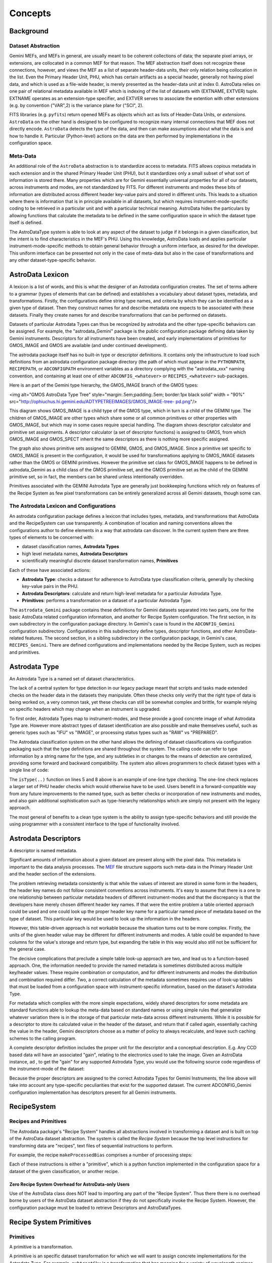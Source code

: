 
Concepts
--------

Background
~~~~~~~~~~

Dataset Abstraction
```````````````````

Gemini MEFs, and MEFs in general, are usually meant to be coherent
collections of data; the separate pixel arrays, or extensions, are
collocated in a common MEF for that reason. The MEF abstraction itself
does not recognize these connections, however, and views the MEF as a
list of separate header-data units, their only relation being
collocation in the list. Even the Primary Header Unit, PHU, which has 
certain artifacts as a special header, generally not having pixel data, 
and which is used as a file-wide header, is merely presented as the 
header-data unit at index 0. AstroData relies on one pair of relational 
metadata available in MEF which is indexing of the list of datasets with
(EXTNAME, EXTVER) tuple. EXTNAME operates as an extension-type
specifier, and EXTVER serves to associate the extention with other
extensions (e.g. by convention ("VAR",2) is the variance plane for
("SCI", 2).

FITS libraries (e.g. ``pyfits``) return opened MEFs as objects which act
as lists of Header-Data Units, or *extensions*. ``AstroData`` on the
other hand is designed to be configured to recognize many internal
connections that MEF does not directly encode. ``AstroData`` detects the
type of the data, and then can make assumptions about what the
data is and how to handle it. Particular (Python-level) actions on
the data are then performed by implementations in the configuration
space.


Meta-Data
`````````

An additional role of the ``AstroData`` abstraction is to standardize
access to metadata. FITS allows copious metadata in each extension and
in the shared Primary Header Unit (PHU), but it standardizes
only a small subset of what sort of information is stored there. Many
properties which are for Gemini essentially universal properties for
all of our datasets, across instruments and modes, are not
standardized by FITS. For different instruments and modes these bits
of information are distributed across different header key-value pairs
and stored in different units. This leads to a situation where there
is information that is in principle available in all datasets, but
which requires instrument-mode-specific coding to be retrieved in a
particular unit and with a particular technical meaning. AstroData
hides the particulars by allowing functions that calculate the
metadata to be defined in the same configuration space in which the
dataset type itself is defined.

The AstroDataType system is able to look at any aspect of the dataset
to judge if it belongs in a given classification, but the intent is to
find characteristics in the MEF's PHU. Using this knowledge, AstroData
loads and applies particular instrument-mode-specific methods to
obtain general behavior through a uniform interface, as desired for
the developer. This uniform interface can be presented not only in the case
of meta-data but also in the case of transformations and any other
dataset-type-specific behavior.



AstroData Lexicon
~~~~~~~~~~~~~~~~~

A lexicon is a list of words, and this is what the designer of an
Astrodata configuration creates. The set of terms adhere to a grammar
(types of elements that can be defined) and establishes a vocabulary
about dataset types, metadata, and transformations. Firstly, the
configurations define string type names, and criteria by which they
can be identified as a given type of dataset. Then they construct
names for and describe metadata one expects to be associated with
these datasets. Finally they create names for and describe
transformations that can be performed on datasets.

Datasets of particular Astrodata Types can thus
be recognized by astrodata and the other type-specific behaviors can
be assigned. For example, the "astrodata_Gemini" package is the public
configuration package defining data taken by Gemini instruments.
Descriptors for all instruments have been created, and early
implementations of primitives for GMOS_IMAGE and GMOS are available
(and under continued development).

The astrodata package itself has no built-in type or descriptor
definitions. It contains only the infrastructure to load such
definitions from an astrodata configuration package directory (the
path of which must appear in the ``PYTHONPATH``, ``RECIPEPATH``, or
``ADCONFIGPATH`` environment variables as a directory complying with
the "astrodata_xxx" naming convention, and containing at least one of
either ``ADCONFIG_<whatever>`` or ``RECIPES_<whatever>`` sub-packages.

Here is an part of the Gemini type hierarchy, the GMOS_IMAGE branch of
the GMOS types:

<img alt="GMOS AstroData Type Tree" style="margin:.5em;padding:.5em;
border:1px black solid" width = "90%"
src="`http://ophiuchus.hi.gemini.edu/ADTYPETREEIMAGES/GMOS_IMAGE-tree-
pd.png <http://ophiuchus.hi.gemini.edu/ADTYPETREEIMAGES/GMOS_IMAGE-
tree-pd.png>`__"/>

This diagram shows GMOS_IMAGE is a child type of the GMOS type, which
in turn is a child of the GEMINI type. The children of GMOS_IMAGE are
other types which share some or all common primitives or other
properties with GMOS_IMAGE, but which may in some cases require
special handling. The diagram shows descriptor calculator and
primitive set assignments. A descriptor calculator (a set of
descriptor functions) is assigned to GMOS, from which GMOS_IMAGE and
GMOS_SPECT inherit the same descriptors as there is nothing more
specific assigned.

The graph also shows primitive sets assigned to GEMINI, GMOS, and
GMOS_IMAGE. Since a primitive set specific to GMOS_IMAGE is present in
the configuration, it would be used for transformations applying to
GMOS_IMAGE datasets rather than the GMOS or GEMINI primitives. However
the primitive set class for GMOS_IMAGE happens to be defined in
astrodata_Gemini as a child class of the GMOS primitive set, and the
GMOS primitive set as the child of the GEMINI primitive set, so in
fact, the members can be shared unless intentionally overridden.

Primitives associated with the GEMINI Astrodata Type are generally
just bookkeeping functions which rely on features of the Recipe System
as few pixel transformations can be entirely generalized across all
Gemini datasets, though some can.



The Astrodata Lexicon and Configurations
````````````````````````````````````````

An astrodata configuration package defines a lexicon that includes
types, metadata, and transformations that AstroData and the 
RecipeSystem can use transparently.
A combination of location and naming conventions allows the
configurations author to define elements in a way that astrodata can
discover. In the current system there are three types of elements to be
concerned with:


+ dataset classification names, **Astrodata Types**
+ high level metadata names, **Astrodata Descriptors**
+ scientifically meaningful discrete dataset transformation names,
  **Primitives**


Each of these have associated actions:


+ **Astrodata Type**: checks a dataset for adherence to AstroData
  type classification criteria, generally by checking key-value pairs in
  the PHU.
+ **Astrodata Descriptors**: calculate and return 
  high-level metadata for a particular Astrodata Type.
+ **Primitives**: performs a transformation on a dataset of a
  particular Astrodata Type.


The ``astrodata_Gemini`` package contains these definitions for Gemini
datasets separated into two parts, one for the basic AstroData related
configuration information, and another for Recipe System
configuration. The first section, in its own subdirectory in the
configuration package directory. In Gemini's case is found in the
``ADCONFIG_Gemini`` configuration subdirectory. Configurations in this
subdirectory define types, descriptor functions, and other AstroData-
related features. The second section, in a sibling subdirectory in the
configuration package, in Gemini's case, ``RECIPES_Gemini``. There are defined
configurations and implementations needed by the Recipe System, such
as recipes and primitives.

Astrodata Type
~~~~~~~~~~~~~~

An Astrodata Type is a named set of dataset characteristics.

The lack of a central system for type detection in our legacy package
meant that scripts and tasks made extended checks on
the header data in the datasets they manipulate. Often these checks
only verify that the right type of data is being worked on, a very
common task, yet these checks can still be somewhat complex and
brittle, for example relying on specific headers which may change when
an instrument is upgraded.

To first order, Astrodata Types map to instrument-modes, and these
provide a good concrete image of what Astrodata Type are. However more
abstract types of dataset identification are also possible and make
themselves useful, such as generic types such as "IFU" vs "IMAGE", or
processing status types such as "RAW" vs "PREPARED".

The Astrodata classification system on the other hand allows the defining
of dataset classifications via configuration packaging such that the type
definitions are shared throughout the system. The calling code can
refer to type information by a string name for the type, and any
subtleties in or changes to the means of detection are centralized,
providing some forward and backward compatibility. The system also
allows programmers to check dataset types with a single line of code:

.. code-block:: python
    :linenos:

    
    from astrodata.AstroData import AstroData
    
    ad = AstroData("N20091027S0134.fits")
    
    if ad.isType("GMOS_IMAGE"):
       gmos_specific_function(ad)
    
    if ad.isType("RAW") == False:
       print "Dataset is not RAW data, already processed."
    else:
       handle_raw_dataset(ad)


The ``isType(..)`` function on lines 5 and 8 above is an example of 
one-line type checking. The one-line check replaces a larger set of PHU
header checks which would otherwise have to be used. Users benefit in
a forward-compatible way from any future improvements to the named
type, such as better checks or incorporation of new instruments and
modes, and also gain additional sophistication such as type-hierarchy
relationships which are simply not present with the legacy approach.

The most general of benefits to a clean type system is the ability to
assign type-specific behaviors and still provide the using programmer
with a consistent interface to the type of functionality involved.


Astrodata Descriptors
~~~~~~~~~~~~~~~~~~~~~

A descriptor is named metadata.

Significant amounts of information about a given dataset are present 
along with the pixel data. This metadata is important 
to the data analysis processes. The `MEF </index.php/MEF>`__ file structure 
supports such meta-data in the Primary Header Unit and the header section 
of the extensions.

The problem retrieving metadata consistently is that
while the values of interest are stored in some form in the headers,
the header key names do not follow consistent conventions across instruments.
It's easy to assume that there is a one to one relationship between
particular metadata headers of different instrument-modes and that the
discrepancy is that the developers have merely chosen different header
key names. If that were the entire problem a table oriented approach
could be used and one could look up the proper header key name for a
particular named piece of metadata based on the type of dataset. This
particular key would be used to look up the information in the
headers.

However, this table-driven approach is not workable because the
situation turns out to be more complex. Firstly, the units of the
given header value may be different for different instruments and
modes. A table could be expanded to have columns for the value's
storage and return type, but expanding the table in this way would
also still not be sufficient for the general case.

The decisive complications that preclude a simple table look-up
approach are two, and lead us to a function-based approach. One, the
information needed to provide the named metadata is sometimes
distributed across multiple key/header values. These require
combination or computation, and for different instruments and modes
the distribution and combination required differ. Two, a correct
calculation of the metadata sometimes requires use of look-up tables
that must be loaded from a configuration space with instrument-specific 
information, based on the dataset's Astrodata Type.

For metadata which complies with the more simple expectations, widely 
shared descriptors for some metadata are standard
functions able to lookup the meta-data based on standard names or
using simple rules that generalize whatever variation there is in the
storage of that particular meta-data across different instruments.
While it is possible for a descriptor to store its calculated value in
the header of the dataset, and return that if called again,
essentially caching the value in the header, Gemini descriptors choose
as a matter of policy to always recalculate, and leave such caching
schemes to the calling program.

A complete descriptor definition includes the proper unit for the
descriptor and a conceptual description. E.g.
Any CCD based data will have an associated "gain", relating to the
electronics used to take the image. Given an AstroData instance, ad ,
to get the "gain" for any supported Astrodata Type, you would use the
following source code regardless of the instrument-mode of the
dataset:

.. code-block:: python
    :linenos:

     gain = ad.gain()


Because the proper descriptors are assigned to the correct Astrodata
Types for Gemini Instruments, the line above will take into account
any type-specific peculiarities that exist for the supported
dataset. The current ADCONFIG_Gemini configuration implementation has
descriptors present for all Gemini instruments.


RecipeSystem
~~~~~~~~~~~~

Recipes and Primitives
``````````````````````

The Astrodata package's "Recipe System" handles all abstractions
involved in transforming a dataset and is built on top of the
AstroData dataset abstraction. The system is called the *Recipe
System* because the top level instructions for transforming data are
"recipes", text files of sequential instructions to perform.

For example, the recipe ``makeProcessedBias`` comprises a number of
processing steps:

.. code-block:: python
    :linenos:

    prepare
    addDQ
    addVAR(read_noise=True)
    overscanCorrect
    addToList(purpose="forStack")
    getList(purpose="forStack")
    stackFrames
    storeProcessedBias

Each of these instructions is either a "primitive", which is a python
function implemented in the configuration space for a dataset of the
given classification, or another recipe. 


Zero Recipe System Overhead for AstroData-only Users
++++++++++++++++++++++++++++++++++++++++++++++++++++

Use of the AstroData class does NOT lead to importing any part of the "Recipe
System". Thus there there is no overhead borne by users of the AstroData dataset 
abstraction if they do not specifically invoke the Recipe System. However, the 
configuration package must be loaded to retrieve Descriptors and AstroDataTypes.


Recipe System Primitives
~~~~~~~~~~~~~~~~~~~~~~~~

Primitives
``````````

A primitive is a transformation.

A primitive is an specific dataset transformation for
which we will want to assign concrete implementations for the
Astrodata Type. For example, ``subtractSky`` is a transformation that has
meaning for a variety of wavelength regimes which involve subtracting
sky frames from the science pixels. Different
instruments in different modes will require different implementations
for this transformation, due both to differences in the data type and
data layout produced by a particular instrument-mode, and also due to
different common reduction practices in different wavelength regimes.

Recipe and primitive names both play a role bridging the gap between
what the computer does and what the science user expects to be done.
The primitives are meant to be human-recognizable steps such as come
up in a discussion among science users about data flow procedures. The
recipes are, loosely, the names of data processing work.
This puts a constraint on how functionally fine grained primitives
should becomes. For example at Gemini we have assumed the concept of
primitives as "scientifically meaningful" steps means the data should
never be in an incoherent or invalid state, scientifically, after a
given step. Each step is at least a mini-milestone in a reduction
process. So, for example, no primitive should require another
primitive to be run subsequent in order to complete its own
transformation, and primitives should always output valid, coherent
datasets. For example, there should not be a primitive that modifies pixel
data which is followed by a primitive which modifies the header to
reflect the change, and instead both steps should be within such a
primitive so the data is never reported to the system in an invalid or
misleading state.

Recipes can also call other recipes.  This allows refactoring between
recipes and primitives as the set of transformation evolves. A recipe
called by a higher level recipe is seen as an atomic step at the level
of the calling recipe. Coherent steps
which can be broken down into smaller coherent steps are thus probably
best addressed with a recipe calling a recipe. This feature helps
recipes to work for more types. In the end though, primitives have to be
executed so that actual python can run and manipulate the dataset. Below 
a certain level of granularity primitives become inappropriate.
Such code, insofar as it is reusable and/or needs to be encapsulated,
is written as functions in utility libraries, such as the Gemini
``gempy`` package.

Formalizing the transformation concept allows us to refactor our data
reduction approaches for unforeseen complications, new information,
new instruments, and so on, without having to necessarily change
recipes that call these transformations, or the named transformations
which the recipes themselves represent. Recipes for specific nodes in
the Astrodata Type tree can also be assigned as needed, and the fact
that recipes and primitives can be used by name interchangeably
ensures that transformations can be refactored and solved with
different levels of recipes and primitives.  This flexibility helps us 
expand and improve the available
transformations while still providing a stable interface to the user.

AstroData is intended to be useful for general Python scripting, that
is, one does not have to write code in the form of primitives to use
Astrodata. Also, the Recipe System is not
automatically imported (i.e. as a result of "import astrodata") so
that no overhead is borne by the AstroData user not making use of
automation features. A script
using AstroData benefits from the type, descriptor, validation, and
other built in data handling features of AstroData. However, such
scripts do not lend themselves to use in a well-controlled automated
system, and thus the Recipe System is provided for when there is need
for such a system in which to execute the transformation, as with the
Gemini Pipeline projects. Unconstrained python scripts lack a
consistent control and parameter interface.

When writing primitives all inputs are provided through the Reduction
Context, and depending on the control system these may come from the
unix command line, the pyraf command line, from a pipeline control
system or other software, or by the calling recipes and primitives.
Primitive functions are written as Python generators, allowing the
control system to perform some tasks for the primitive, such as
history keeping and logging, keeping lists of stackable images,
retrieving appropriate calibrations, and reporting image statistics to
a central database, etc., when the primitive "yields".

The automation system is designed to support a range of automation,
from a "dataset by dataset, fully automated" mode for pipeline
processing of data as it comes in from the telescope, through to
"interactive automation" where the user decides at what level to
initiate automation and where to intervene.

For advanced users it may be of interest that strictly
speaking primitives transform the ``ReductionContext`` object and not
only the input datasets. This context contains
references to all objects and datasets which are part of the
reduction, including the input dataset. While nearly all primitives
will access their input datasets and most will modify the datasets and
report them as outputs to the reduction context, some primitives may
calculate statistics and report these to the reduction context without
reporting pixel data outputs. In this case the stream inputs will be propagated
as inputs to the subsequent primitive. It is the Reduction Context as
a whole that is passed into the primitives as the standard and sole
argument (besides self) for the primitive. The reduction context must
be left in a coherent state upon exit from a primitive.

Below is a prototype recipe in use in our development environment for
testing. It performs some initial processing on RAW data.


.. code-block:: python
    :linenos:

    
    prepare
    overscanSub    
    overscanTrim
    biasSub
    flatField
    findshiftsAndCombine


If that recipe is generic, this means, given that
primitive sets for GMOS_IMAGE, NIRI_IMAGE, etc, implement the named
primitives in the recipe, then when the recipe system executes a line
such as biasSub , it will execute the "biasSub" member of the
appropries PrimitiveSet associate with that type. Thus, if prepare can
be implemented for both types, while biassub requires GMOS and NIRI-
specific implementations, then "prepare" can be implemented as a
shared recipe or in the GEMINI primitive set, while those that require
special implementation are implemented in the appropriate GMOS or NIRI
primitive sets within the correct part of the configuration.



Some Benefits of the Primitive Concept
``````````````````````````````````````

The use of primitives instead of scripts for reduction processes has a
side benefit besides enjoying automation features supplied by
the Recipe System. This benefit is due to the fact that the concept of
the primitive as a named transformation is bound to the spoken
language that Instrument Scientists, astronomers, data analysts and the data
software group at Gemini use to discuss data flow procedures. This
crossover between terms in our formal system and in our less formal
spoken language has promoted consistency between the two. For example,
when breaking reductions down into discrete chunks which can be
implemented and shared when possible the process helps us understand
what truly differentiates implementations of the same named
transformation. Sharing of code not only saves developers the effort
of reimplementation, but more importantly it promotes consistency and
provides locations in the system where wide ranging changes in policy
can be implemented, accommodating the inevitable evolution of reduction
software.

In short, discussing how to break down typical reduction
procedures into recipes made of reusable primitives has had the effect
of clarifying our understanding of these procedures. Sometimes the
responsibilities of tasks in our legacy system had clear boundaries,
such as for gemarith , but for other tasks, such as the "prepare" task
in each instrument's package, the boundaries of responsibility were
less clear. Adapting transformation concepts which are already in
our spoken lexicon to a more structured software environment
represented with concrete implementations, guides us to creating a
clearer definition for ``prepare``. 
Flexibility in the system allows satisfaction of any special needs
while developing truly shared transformation concepts.


Natural Emergence of Reusable Primitives
++++++++++++++++++++++++++++++++++++++++

Reusable code naturally emerges from the process above because the
work of isolating the steps in a data handling process naturally
reveals similar or identical steps present in other processes, which
can then easily be implemented at a shared level. In practice, even if
creating a recipe that is over-all very instrument and mode-specific,
there seem to emerge general purpose steps which can be of benefit in
a toolkit of primitives. New project-specific
tasks will be able to select from and reuse them freely.

Authors of primitives have several options based on the needs of the
project at hand:


#. generalize the previous attempt at a general solution to leverage
   the work already done
#. write a new generalization
#. write a version which is primarily designed to be useful as a
   primitive in the project's use case


The design of the recipes and primitives of the Recipe System is
intended to facilitate negotiating these options in an environment
with fall-backs and which does not cement you into a particular layout
of your transformations. 



Test Case at Gemini Observatory: Refactoring Python Scripts into Recipes and Primitives
+++++++++++++++++++++++++++++++++++++++++++++++++++++++++++++++++++++++++++++++++++++++

We (GDPSG and DA teams) have performed the exercise of breaking down a
set of pre-existing scripts into recipes and primitives in the case of
some instrument monitoring scripts which are set up on a cron job.
Separate from the issue of the quality of the code being thus
preserved, the procedure for refactoring into the recipe/primitive
form turned out relatively easy and to involve the following:


#. Finding where (potential) milestone states of the data occur in the
   script being refactored. These are places where the dataset and
   headers are coherent, and any information the reduction context should
   be informed of has been prepared and is available. Note, some
   potential milestone states, when considered too fine grained will be
   bundled together as a single transformation.
#. Naming the source code between each of these milestone states, and
   identifying its input, output, and specific responsibilities.
#. Cutting and pasting (or re-entering) source from the script into a
   primitive set class, adding adapter code which fetches or stores
   information in the reduction context to and from variables the script
   uses in its legacy form. The code can be largely left as-is since
   primitives are simply python code, so long as input/output is adapted
   to the reduction context.
#. Writing a recipe is using the steps created above.


Regarding the quality of the code thus being preserved, while it was
minimal upon analysis, as is often the case it had the advantage of
being deployed and functional. It is the intent of the Recipe system
to allow rapid adaptation of code into the system, as well as to
enable more intimately and well behaved transformations to be
integrated, and for there to be iterative refactoring paths from the
former to the latter.

The primitives in the test case were developed into a separate recipe
package (not in ``astrodata_Gemini/RECIPES_Gemini``) which is added to the
Astrodata package's ``RECIPEPATH`` environment variable.

Even with lack of a formal structure to the refactoring, and the
devil-you-know approach to preserving the functioning of the code, the
process of adaptation to the recipe/primitive structure provides some
natural order and formalism in the process of identifying the *de facto*
transformations in the script. Improvement is incremental. But even in this 
case, at the very least, the
above analysis will lead to a sequential list of the steps in the
script. That alone is a good starting point for making a complete
replacement if that is necessary. Subsequent work on the recipes and
component primitives only improves the exposure of the work, the
consciousness of the ordering of operations, and merging of common
functionality into common code.

In the case of our instrument monitoring example the result of the
refactoring to the Recipe System is functional and in use. The
resulting recipes made use of some primitives from the Gemini library
of primitives, and could benefit from more refactoring allowing both
some primitives from the main package to be used (i.e. the scripts
performed, and primitives were adapted around a custom "prepare" step
on GMOS data), and also to allow several of the primitives created to
be made more robust and moved into the main package.


Recipes calling Recipes
```````````````````````

Recipes can call other recipes.
Primitives, also, can call recipes or other primitives. During
execution, the Astrodata Recipe System makes little distinction
between recipes and primitives and from the view of those invoking
recipes and primitives, recipe and primitive names are
interchangeable. For example, a user executing recipes through the reduce
command line program can just as easilly give a primitive name to the
"reduce" command as a "recipe" name, and reduce will execute the
primitive correctly. Still the general picture we tend to speak of is
one in which we have a top level recipe for standard processes such as
making a processed bias, which list the steps that the data must go
through to complete the processing named by the recipe.

It is a judgment call how fine grained the steps in a recipe should
be, and this in principle drives how fine grained primitives should be.
However, what is appropriate to view in a recipe of a certain name and
scope may not be the same granularity level which is appropriate for
specialists in the data regime being processed, as the recipe will in
general be associated with some general purpose concepts, and should
have meaning for someone with general purpose knowledge. Sometimes if
the top level recipe were to name every step which an Instrument
Analyst or Data Processing Developer found distinct and
"scientifically meaningful" this would lead to a too finely grained
list of steps, which would obscure the big picture of how the
transformation named is executed.

In this case, which is common, then the more finely grained steps
should be bundled together into recipes which then are used as single
statements in higher level recipes. The ability for recipes to call
recipes ensures steps can be named whatever is semantically
appropriate for whatever the scope of the transformation named might
be. At one extreme the recipe system can support a processing paradigm
in pipelines which invokes reduction with the most general
instructions, "do the appropriate thing for the next file", and at the
other extreme it allows users to decide what to treat as atomic
processes and when to intervene.

The fact that primitives (should) always leave datasets at some
milestone of processing provides some security for the user that they
will not perform an operation that puts the dataset in an incoherent
state. Breaking down recipes into sub-recipes and so on into
primitives truncates at the lowest level when we have primitives that,
however focused, modify the data (or reduction context) in some
significant way and leave the dataset at some milestone of reduction,
however minor a "milestone" it may be. It's also possible, especially
if a primitive is adapted from a script, that a primitive will be
monolithic, and cannot be broken down into a recipe until more finely
grained primitives are created. The interchangeability of recipes and
primitive names is meant to encourage such refactoring, as any
reusable set of primitives is considered more useful than a monolithic
primitive performing all the functions of the reusable set at once.


